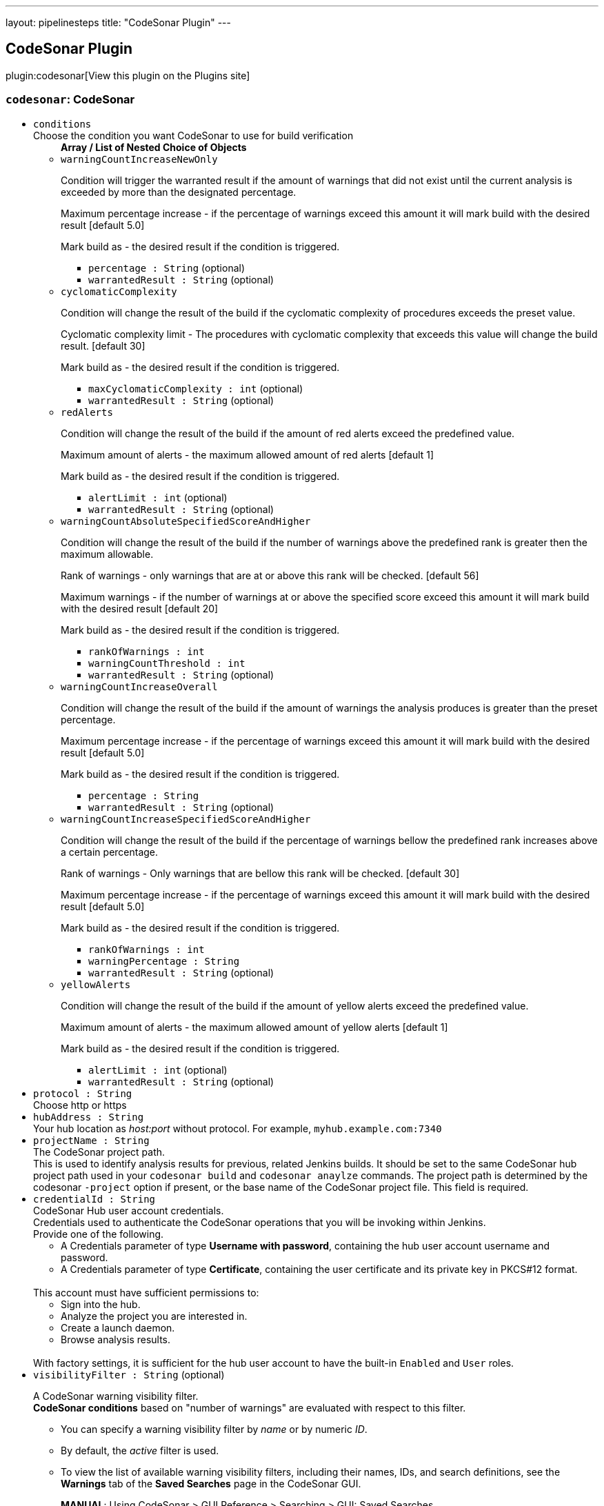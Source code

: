 ---
layout: pipelinesteps
title: "CodeSonar Plugin"
---

:notitle:
:description:
:author:
:email: jenkinsci-users@googlegroups.com
:sectanchors:
:toc: left
:compat-mode!:

== CodeSonar Plugin

plugin:codesonar[View this plugin on the Plugins site]

=== `codesonar`: CodeSonar
++++
<ul><li><code>conditions</code>
<div><div>
 Choose the condition you want CodeSonar to use for build verification
</div></div>

<ul><b>Array / List of Nested Choice of Objects</b>
<li><code>warningCountIncreaseNewOnly</code><div>
<div><p>Condition will trigger the warranted result if the amount of warnings that did not exist until the current analysis is exceeded by more than the designated percentage.</p>
<p>Maximum percentage increase - if the percentage of warnings exceed this amount it will mark build with the desired result [default 5.0]</p>
<p>Mark build as - the desired result if the condition is triggered.</p></div>
<ul><li><code>percentage : String</code> (optional)
</li>
<li><code>warrantedResult : String</code> (optional)
</li>
</ul></div></li>
<li><code>cyclomaticComplexity</code><div>
<div><p>Condition will change the result of the build if the cyclomatic complexity of procedures exceeds the preset value.</p>
<p>Cyclomatic complexity limit - The procedures with cyclomatic complexity that exceeds this value will change the build result. [default 30]</p>
<p>Mark build as - the desired result if the condition is triggered.</p></div>
<ul><li><code>maxCyclomaticComplexity : int</code> (optional)
</li>
<li><code>warrantedResult : String</code> (optional)
</li>
</ul></div></li>
<li><code>redAlerts</code><div>
<div><p>Condition will change the result of the build if the amount of red alerts exceed the predefined value.</p>
<p>Maximum amount of alerts - the maximum allowed amount of red alerts [default 1]</p>
<p>Mark build as - the desired result if the condition is triggered.</p></div>
<ul><li><code>alertLimit : int</code> (optional)
</li>
<li><code>warrantedResult : String</code> (optional)
</li>
</ul></div></li>
<li><code>warningCountAbsoluteSpecifiedScoreAndHigher</code><div>
<div><p>Condition will change the result of the build if the number of warnings above the predefined rank is greater then the maximum allowable.</p>
<p>Rank of warnings - only warnings that are at or above this rank will be checked. [default 56]</p>
<p>Maximum warnings - if the number of warnings at or above the specified score exceed this amount it will mark build with the desired result [default 20]</p>
<p>Mark build as - the desired result if the condition is triggered.</p></div>
<ul><li><code>rankOfWarnings : int</code>
</li>
<li><code>warningCountThreshold : int</code>
</li>
<li><code>warrantedResult : String</code> (optional)
</li>
</ul></div></li>
<li><code>warningCountIncreaseOverall</code><div>
<div><p>Condition will change the result of the build if the amount of warnings the analysis produces is greater than the preset percentage.</p>
<p>Maximum percentage increase - if the percentage of warnings exceed this amount it will mark build with the desired result [default 5.0]</p>
<p>Mark build as - the desired result if the condition is triggered.</p></div>
<ul><li><code>percentage : String</code>
</li>
<li><code>warrantedResult : String</code> (optional)
</li>
</ul></div></li>
<li><code>warningCountIncreaseSpecifiedScoreAndHigher</code><div>
<div><p>Condition will change the result of the build if the percentage of warnings bellow the predefined rank increases above a certain percentage.</p>
<p>Rank of warnings - Only warnings that are bellow this rank will be checked. [default 30]</p>
<p>Maximum percentage increase - if the percentage of warnings exceed this amount it will mark build with the desired result [default 5.0]</p>
<p>Mark build as - the desired result if the condition is triggered.</p></div>
<ul><li><code>rankOfWarnings : int</code>
</li>
<li><code>warningPercentage : String</code>
</li>
<li><code>warrantedResult : String</code> (optional)
</li>
</ul></div></li>
<li><code>yellowAlerts</code><div>
<div><p>Condition will change the result of the build if the amount of yellow alerts exceed the predefined value.</p>
<p>Maximum amount of alerts - the maximum allowed amount of yellow alerts [default 1]</p>
<p>Mark build as - the desired result if the condition is triggered.</p></div>
<ul><li><code>alertLimit : int</code> (optional)
</li>
<li><code>warrantedResult : String</code> (optional)
</li>
</ul></div></li>
</ul></li>
<li><code>protocol : String</code>
<div><div>
 Choose http or https
</div></div>

</li>
<li><code>hubAddress : String</code>
<div><div>
 Your hub location as <i>host:port</i> without protocol. For example, <code>myhub.example.com:7340</code>
</div></div>

</li>
<li><code>projectName : String</code>
<div><div>
 The CodeSonar project path. 
 <br>
  This is used to identify analysis results for previous, related Jenkins builds. It should be set to the same CodeSonar hub project path used in your <code>codesonar build</code> and <code>codesonar anaylze</code> commands. The project path is determined by the codesonar <code>-project</code> option if present, or the base name of the CodeSonar project file. This field is required.
</div></div>

</li>
<li><code>credentialId : String</code>
<div><div>
 CodeSonar Hub user account credentials. 
 <br>
  Credentials used to authenticate the CodeSonar operations that you will be invoking within Jenkins. 
 <br>
  Provide one of the following. 
 <ul>
  <li>A Credentials parameter of type <b>Username with password</b>, containing the hub user account username and password.</li>
  <li>A Credentials parameter of type <b>Certificate</b>, containing the user certificate and its private key in PKCS#12 format.</li>
 </ul>
 <br>
  This account must have sufficient permissions to: 
 <br>
 <ul>
  <li>Sign into the hub.</li>
  <li>Analyze the project you are interested in.</li>
  <li>Create a launch daemon.</li>
  <li>Browse analysis results.</li>
 </ul>
 <br>
  With factory settings, it is sufficient for the hub user account to have the built-in <code>Enabled</code> and <code>User</code> roles.
</div></div>

</li>
<li><code>visibilityFilter : String</code> (optional)
<div><div>
 <p>A CodeSonar warning visibility filter. <br><b>CodeSonar conditions</b> based on "number of warnings" are evaluated with respect to this filter.</p>
 <ul>
  <li>
   <p>You can specify a warning visibility filter by <em>name</em> or by numeric <em>ID</em>.</p></li>
  <li>
   <p>By default, the <em>active</em> filter is used.</p></li>
  <li>
   <p>To view the list of available warning visibility filters, including their names, IDs, and search definitions, see the <strong>Warnings</strong> tab of the <strong>Saved Searches</strong> page in the CodeSonar GUI.</p>
   <p><strong>MANUAL</strong>: Using CodeSonar &gt; GUI Reference &gt; Searching &gt; GUI: Saved Searches</p></li>
 </ul>
</div></div>

</li>
<li><code>aid : String</code> (optional)
<div><div>
 The analysis ID of the CodeSonar analysis results to use. 
 <br>
  If this field is not specified, the plugin will use the analysis results associated with your CodeSonar Project File. 
 <br>
  NOTE: This attribute is intended to be used in scripted pipeline projects. It is not typically useful for freestyle projects, and should be left blank.
</div></div>

</li>
<li><code>comparisonAnalysis : String</code> (optional)
<div><div>
 ID of a CodeSonar analysis to use as a base of comparison for "Warning Count Increase" conditions. 
 <br>
  If this field is not specified, the plugin will use the analysis results corresponding to the latest successful Jenkins build (if present).
</div></div>

</li>
<li><code>newWarningsFilter : String</code> (optional)
<div><div>
 <p>A CodeSonar warning visibility filter. <br><b>CodeSonar conditions</b> based on "number of new warnings" are evaluated with respect to this filter.</p>
 <ul>
  <li>
   <p>You can specify a warning visibility filter by <em>name</em> or by numeric <em>ID</em>.</p></li>
  <li>
   <p>By default, the <em>new</em> filter is used.</p></li>
  <li>
   <p>To view the list of available warning visibility filters, including their names, IDs, and search definitions, see the <strong>Warnings</strong> tab of the <strong>Saved Searches</strong> page in the CodeSonar GUI.</p>
   <p><strong>MANUAL</strong>: Using CodeSonar &gt; GUI Reference &gt; Searching &gt; GUI: Saved Searches</p></li>
 </ul>
</div></div>

</li>
<li><code>projectFile : String</code> (optional)
<div><div>
 CodeSonar project file path. 
 <br>
  This should match the project file path you specified in your codesonar build and codesonar analyze command lines. 
 <br>
  Relative paths are interpreted with respect to the Jenkins build working directory.
</div></div>

</li>
<li><code>serverCertificateCredentialId : String</code> (optional)
<div><div>
 CodeSonar Hub server certificate. 
 <br>
  [Optional, HTTPS hubs only] 
 <br>
  A Credentials parameter of type secret file, where the file contains the hub server certificate in PEM format (Base-64 encoded ASCII). 
 <br>
  This setting is useful if your hub is not automatically trusted by your Jenkins server, for example, if your hub uses a self-signed certificate.
</div></div>

</li>
<li><code>socketTimeoutMS : int</code> (optional)
<div><div>
 Use this attribute to override default connection timeout.
</div></div>

</li>
</ul>


++++
